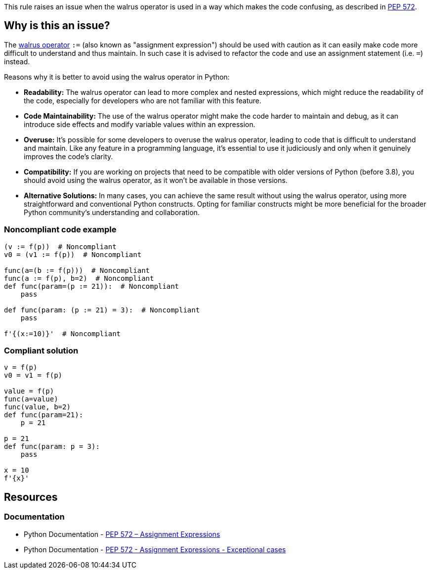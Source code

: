 This rule raises an issue when the walrus operator is used in a way which makes the code confusing, as described in https://www.python.org/dev/peps/pep-0572/#exceptional-cases[PEP 572].

== Why is this an issue?

The https://www.python.org/dev/peps/pep-0572[walrus operator] ``++:=++`` (also known as "assignment expression") should be used with caution as it can easily make code more difficult to understand and thus maintain. In such case it is advised to refactor the code and use an assignment statement (i.e. ``++=++``) instead.

Reasons why it is better to avoid using the walrus operator in Python:

* *Readability:* The walrus operator can lead to more complex and nested expressions, which might reduce the readability of the code, especially for developers who are not familiar with this feature.

* *Code Maintainability:* The use of the walrus operator might make the code harder to maintain and debug, as it can introduce side effects and modify variable values within an expression.

* *Overuse:* It's possible for some developers to overuse the walrus operator, leading to code that is difficult to understand and maintain. Like any feature in a programming language, it's essential to use it judiciously and only when it genuinely improves the code's clarity.

* *Compatibility:* If you are working on projects that need to be compatible with older versions of Python (before 3.8), you should avoid using the walrus operator, as it won't be available in those versions.

* *Alternative Solutions:* In many cases, you can achieve the same result without using the walrus operator, using more straightforward and conventional Python constructs. Opting for familiar constructs might be more beneficial for the broader Python community's understanding and collaboration.

=== Noncompliant code example

[source,python,diff-id=1,diff-type=noncompliant]
----
(v := f(p))  # Noncompliant
v0 = (v1 := f(p))  # Noncompliant

func(a=(b := f(p)))  # Noncompliant
func(a := f(p), b=2)  # Noncompliant
def func(param=(p := 21)):  # Noncompliant
    pass

def func(param: (p := 21) = 3):  # Noncompliant
    pass

f'{(x:=10)}'  # Noncompliant
----


=== Compliant solution

[source,python,diff-id=1,diff-type=compliant]
----
v = f(p)
v0 = v1 = f(p)

value = f(p)
func(a=value)
func(value, b=2)
def func(param=21):
    p = 21

p = 21
def func(param: p = 3):
    pass

x = 10
f'{x}' 
----


== Resources

=== Documentation

* Python Documentation - https://www.python.org/dev/peps/pep-0572[PEP 572 – Assignment Expressions]
* Python Documentation - https://www.python.org/dev/peps/pep-0572/#exceptional-cases[PEP 572 - Assignment Expressions - Exceptional cases]

ifdef::env-github,rspecator-view[]

'''
== Implementation Specification
(visible only on this page)

=== Message

* Use an assignment statement ("=") instead; ":=" operator is confusing in this context
* Move this assignment out of the f-string; ":=" operator is confusing in this context


=== Highlighting

The := operator


endif::env-github,rspecator-view[]
